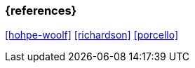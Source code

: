 === {references}

<<hohpe-woolf>> <<richardson>> <<porcello>>

// tag::DE[]
// silence asciidoctor warnings
// end::DE[]
// tag::EN[]
// silence asciidoctor warnings
// end::EN[]

